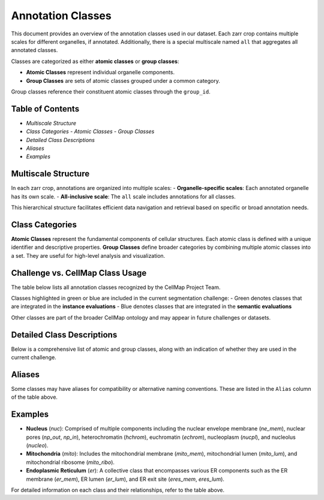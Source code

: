 ========================================
Annotation Classes
========================================

This document provides an overview of the annotation classes used in our dataset. Each zarr crop contains multiple scales for different organelles, if annotated. Additionally, there is a special multiscale named ``all`` that aggregates all annotated classes.

Classes are categorized as either **atomic classes** or **group classes**:

- **Atomic Classes** represent individual organelle components.
- **Group Classes**  are sets of atomic classes grouped under a common category.

Group classes reference their constituent atomic classes through the ``group_id``.

Table of Contents
-----------------
- `Multiscale Structure`
- `Class Categories`
  - `Atomic Classes`
  - `Group Classes`
- `Detailed Class Descriptions`
- `Aliases`
- `Examples`

Multiscale Structure
--------------------
In each zarr crop, annotations are organized into multiple scales:
- **Organelle-specific scales**: Each annotated organelle has its own scale.
- **All-inclusive scale**: The ``all`` scale includes annotations for all classes.

This hierarchical structure facilitates efficient data navigation and retrieval based on specific or broad annotation needs.

Class Categories
----------------

**Atomic Classes**
represent the fundamental components of cellular structures. Each atomic class is defined with a unique identifier and descriptive properties.
**Group Classes**
define broader categories by combining multiple atomic classes into a set. They are useful for high-level analysis and visualization.

Challenge vs. CellMap Class Usage
-----------------

The table below lists all annotation classes recognized by the CellMap Project Team.

Classes highlighted in green or blue are included in the current segmentation challenge:
- Green denotes classes that are integrated in the **instance evaluations**
- Blue denotes classes that are integrated in the **semantic evaluations** 

Other classes are part of the broader CellMap ontology and may appear in future challenges or datasets.




Detailed Class Descriptions
---------------------------

Below is a comprehensive list of atomic and group classes, along with an indication of whether they are used in the current challenge.

.. raw:: html

   <!-- Load DataTables CSS -->
   <link rel="stylesheet" type="text/css" href="https://cdn.datatables.net/1.11.5/css/jquery.dataTables.min.css">

   <!-- Load jQuery -->
   <script src="https://code.jquery.com/jquery-3.6.0.min.js"></script>

   <!-- Load DataTables JS -->
   <script src="https://cdn.datatables.net/1.11.5/js/jquery.dataTables.min.js"></script>

.. raw:: html

   <table id="main-table" class="display" style="width:100%">
     <thead>
       <!-- We'll dynamically fill these from CSV headers -->
     </thead>
     <tbody>
       <!-- We'll dynamically fill these from CSV data -->
     </tbody>
   </table>

.. raw:: html

   <script>
   $(document).ready(function() {
       // Fetch the CSV file
       $.get("_static/classes.csv", function(csvData) {
           // Split into lines
           var lines = csvData.trim().split("\n");
           
           // First line is headers
           var headers = lines[0].split(",");
           
           // Remaining lines are data rows
           var data = lines.slice(1).map(function(line) {
               return line.split(",");
           });

           // Initialize DataTable
           $('#main-table').DataTable({
               data: data,
               columns: [
                   { title: headers[0] },  // field_name
                   { title: headers[1] },  // class_id
                   { title: headers[2] },  // group_id
                   { title: headers[3] },  // long_name
                   { title: headers[4] },   // challenge
                   { title: headers[5] }   // challenge
               ],
               rowCallback: function(row, rowData) {
                   // rowData[4] refers to the 'challenge' column (index 4)
                     if (rowData[4] === 'True') {
                       $(row).css('background-color', '#d2f8d2'); // Light green
                     } else if (rowData[5] === 'True') {
                       $(row).css('background-color', '#4A90E2'); // Light teal
                     }
               }
           });
       });
   });
   </script>


   
Aliases
-------
Some classes may have aliases for compatibility or alternative naming conventions. These are listed in the ``Alias`` column of the table above.

Examples
--------
- **Nucleus** (`nuc`): Comprised of multiple components including the nuclear envelope membrane (`ne_mem`), nuclear pores (`np_out`, `np_in`), heterochromatin (`hchrom`), euchromatin (`echrom`), nucleoplasm (`nucpl`), and nucleolus (`nucleo`).
- **Mitochondria** (`mito`): Includes the mitochondrial membrane (`mito_mem`), mitochondrial lumen (`mito_lum`), and mitochondrial ribosome (`mito_ribo`).
- **Endoplasmic Reticulum** (`er`): A collective class that encompasses various ER components such as the ER membrane (`er_mem`), ER lumen (`er_lum`), and ER exit site (`eres_mem`, `eres_lum`).

For detailed information on each class and their relationships, refer to the table above.
